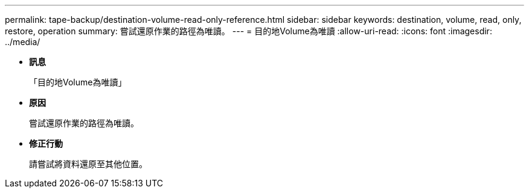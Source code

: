 ---
permalink: tape-backup/destination-volume-read-only-reference.html 
sidebar: sidebar 
keywords: destination, volume, read, only, restore, operation 
summary: 嘗試還原作業的路徑為唯讀。 
---
= 目的地Volume為唯讀
:allow-uri-read: 
:icons: font
:imagesdir: ../media/


* *訊息*
+
「目的地Volume為唯讀」

* *原因*
+
嘗試還原作業的路徑為唯讀。

* *修正行動*
+
請嘗試將資料還原至其他位置。


